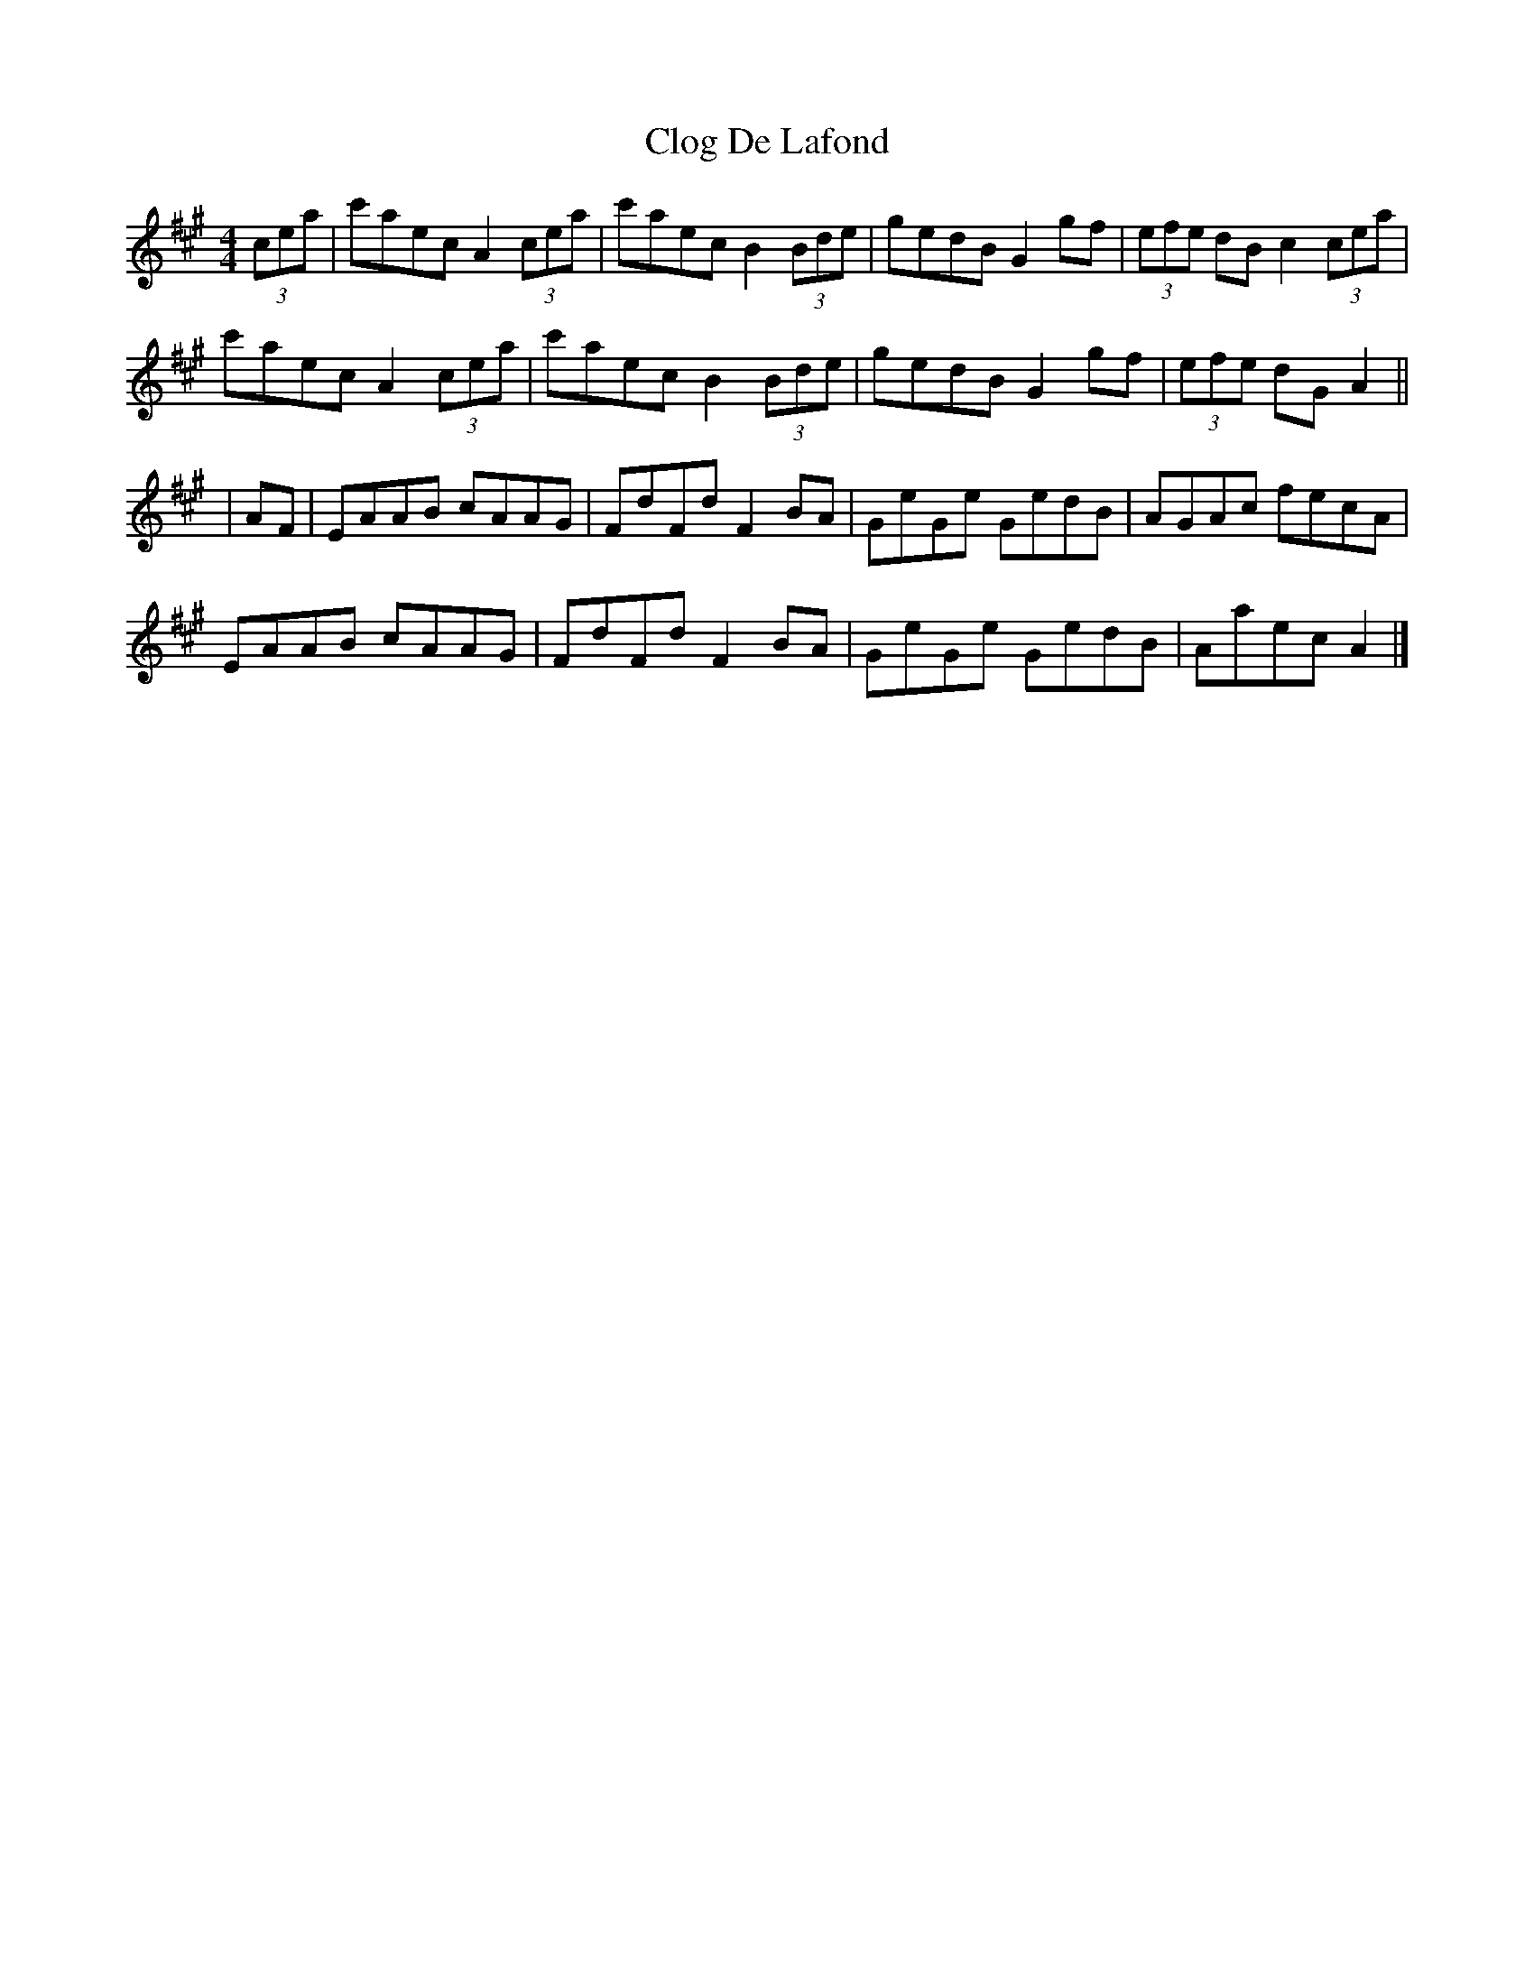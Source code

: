 X: 1
T: Clog De Lafond
Z: schriltz
S: https://thesession.org/tunes/11920#setting11920
R: barndance
M: 4/4
L: 1/8
K: Amaj
(3cea|c'aec A2 (3cea|c'aec B2 (3Bde|gedB G2gf|(3efe dB c2 (3cea|
c'aec A2 (3cea|c'aec B2 (3Bde|gedB G2gf|(3efe dG A2||
|AF|EAAB cAAG|FdFd F2 BA|GeGe GedB|AGAc fecA|
EAAB cAAG|FdFd F2BA|GeGe GedB|Aaec A2|]
